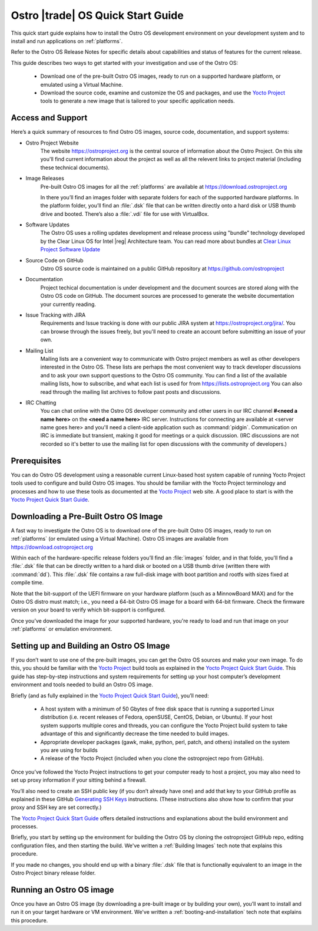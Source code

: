 .. _quick_start:


Ostro |trade| OS Quick Start Guide
##################################

This quick start guide explains how to install the Ostro OS development environment on your
development system and to install and run applications on :ref:`platforms`.

Refer to the Ostro OS Release Notes for specific details about capabilities and status
of features for the current release. 

This guide describes two ways to get started with your investigation and use of the Ostro OS: 

   * Download one of the pre-built Ostro OS images, ready to run on a supported hardware platform, or 
     emulated using a Virtual Machine.

   * Download the source code, examine and customize the OS and packages, and use the `Yocto Project`_ tools 
     to generate a new image that is tailored to your specific application needs.

.. _`Yocto Project`: http://yoctoproject.org


Access and Support
==================

Here’s a quick summary of resources to find Ostro OS images, source code,
documentation, and support systems:

* Ostro Project Website
   The website https://ostroproject.org is the central source of  
   information about the Ostro Project.  On this site you'll find current information
   about the project as well as all the relevent links to project material 
   (including these technical documents).

* Image Releases
   Pre-built Ostro OS images for all the :ref:`platforms` are available at
   https://download.ostroproject.org

   In there you’ll find an images folder with separate folders for each of
   the supported hardware platforms. In the platform folder, you’ll find an
   :file:`.dsk` file that can be written directly onto a hard disk or
   USB thumb drive and booted.  There’s also a :file:`.vdi` file for use with VirtualBox.

* Software Updates
   The Ostro OS uses a rolling updates development and release process using "bundle"  
   technology developed by the Clear Linux OS for Intel |reg| Architecture team.  You 
   can read more about bundles at `Clear Linux Project Software Update`_

.. _`Clear Linux Project Software Update`: https://clearlinux.org/features/software-update
   
* Source Code on GitHub
   Ostro OS source code is maintained on a public GitHub repository at
   https://github.com/ostroproject 

* Documentation
   Project techical documentation is under development and the document sources are
   stored along with the Ostro OS code on GitHub.  The document sources are processed 
   to generate the website documentation your currently reading.

* Issue Tracking with JIRA
   Requirements and Issue tracking is done with our public JIRA system at 
   https://ostroproject.org/jira/.  You can browse through the issues freely,
   but you'll need to create an account before submitting an issue of your own.

* Mailing List
   Mailing lists are a convenient way to communicate with Ostro project members as
   well as other developers interested in the Ostro OS.  These lists are perhaps
   the most convenient way to track developer discussions and to ask your own
   support questions to the Ostro OS community.  You can find a list of
   the available mailing lists, how to subscribe, and what each list is used for
   from https://lists.ostroproject.org
   You can also read through
   the mailing list archives to follow past posts and discussions.

* IRC Chatting
   You can chat online with the Ostro OS developer community and other users in
   our IRC channel **#<need a name here>** on the **<need a name here>** IRC server.
   Instructions for connecting are available at
   <server name goes here> and you'll need a client-side application
   such as :command:`pidgin`.  Communication on IRC is immediate but transient,
   making it good for meetings or a quick discussion.  (IRC discussions are
   not recorded so it's better to use the mailing list for open discussions
   with the community of developers.)


Prerequisites
=============

You can do Ostro OS development using a reasonable current Linux-based host
system capable of running Yocto Project tools used to configure and build 
Ostro OS images. You should be familiar
with the Yocto Project terminology and processes and how to use these tools as
documented at the `Yocto Project`_ web site.  A good place to start is with 
the `Yocto Project Quick Start Guide`_.

.. _`Yocto Project Quick Start Guide`: http://www.yoctoproject.org/docs/current/yocto-project-qs/yocto-project-qs.html

Downloading a Pre-Built Ostro OS Image
=======================================

A fast way to investigate the Ostro OS is to download one of the pre-built
Ostro OS images, ready to run on :ref:`platforms` (or emulated using a Virtual
Machine). Ostro OS images are available from  https://download.ostroproject.org

Within each of the hardware-specific release folders you’ll find an :file:`images` folder,
and in that folde, you'll find a :file:`.dsk` file that can be directly written to a hard disk 
or booted on a USB thumb drive (written there with :command:`dd`). This
:file:`.dsk` file contains a raw full-disk image with boot partition and rootfs
with sizes fixed at compile time.

Note that the bit-support of the UEFI firmware on your hardware platform (such as a MinnowBoard
MAX) and for the Ostro OS distro must match; i.e., you need a 64-bit Ostro OS
image for a board with 64-bit firmware. Check the firmware version on your
board to verify which bit-support is configured.

Once you’ve downloaded the image for your supported hardware, you're ready to load
and run that image on your :ref:`platforms` or emulation environment.


Setting up and Building an Ostro OS Image
=========================================

If you don’t want to use one of the pre-built images, you can get the Ostro OS sources and make your 
own image. To do this, you should be familiar with the `Yocto Project`_ build tools as 
explained in the `Yocto Project Quick Start Guide`_.  This guide has step-by-step instructions 
and system requirements for setting up your host computer’s development environment and 
tools needed to build an Ostro OS image.

Briefly (and as fully explained in the `Yocto Project Quick Start Guide`_), you’ll need:

   *  A host system with a minimum of 50 Gbytes of free disk space that is running a supported 
      Linux distribution (i.e. recent releases of Fedora, openSUSE, CentOS, Debian, or Ubuntu). 
      If your host system supports multiple cores and threads, you can configure the Yocto Project
      build system to take advantage of this and significantly decrease the time needed to build images.

   *  Appropriate developer packages (gawk, make, python, perl, patch, and others) 
      installed on the system you are using for builds

   *  A release of the Yocto Project (included when you clone the ostroproject repo from GitHub).

Once you’ve followed the Yocto Project instructions to get your computer ready to host a project, 
you may also need to set up proxy information if your sitting behind a firewall.

You’ll also need to create an SSH public key (if you don’t already have one) and add that key to your GitHub 
profile as explained in these GitHub `Generating SSH Keys`_ instructions. (These instructions also show 
how to confirm that your proxy and SSH key are set correctly.)

.. _`Generating SSH Keys`: https://help.github.com/articles/generating-ssh-keys/

The `Yocto Project Quick Start Guide`_ offers detailed instructions and explanations about the build 
environment and processes. 

Briefly, you start by setting up the environment for building the Ostro OS by cloning the 
ostroproject GitHub repo, editing configuration files, and then starting the build.  We've written
a  :ref:`Building Images` tech note that explains this procedure.  

If you made no changes, you should end up with a binary :file:`.dsk` file 
that is functionally equivalent to an image in the Ostro Project binary release folder.

Running an Ostro OS image
==========================

Once you have an Ostro OS image (by downloading a pre-built image or by building your own), 
you’ll want to install and run it on your target hardware or VM environment.  We've written
a :ref:`booting-and-installation` tech note that explains this procedure.
